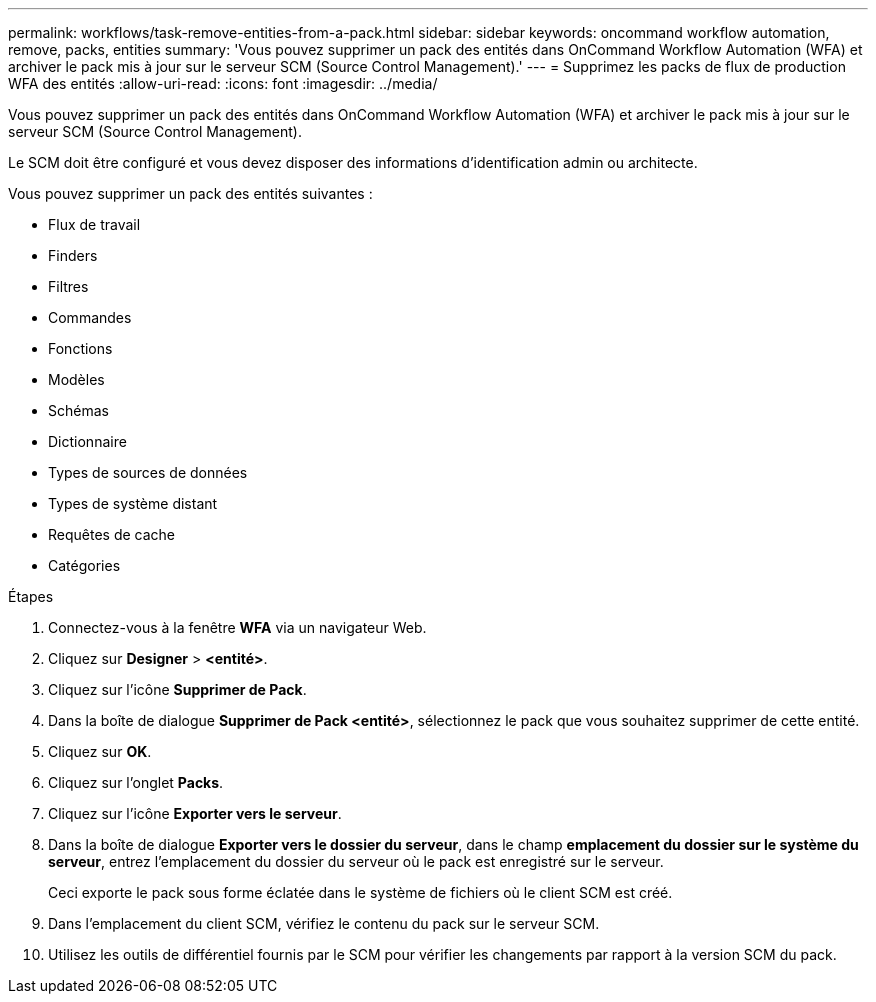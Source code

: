 ---
permalink: workflows/task-remove-entities-from-a-pack.html 
sidebar: sidebar 
keywords: oncommand workflow automation, remove, packs, entities 
summary: 'Vous pouvez supprimer un pack des entités dans OnCommand Workflow Automation (WFA) et archiver le pack mis à jour sur le serveur SCM (Source Control Management).' 
---
= Supprimez les packs de flux de production WFA des entités
:allow-uri-read: 
:icons: font
:imagesdir: ../media/


[role="lead"]
Vous pouvez supprimer un pack des entités dans OnCommand Workflow Automation (WFA) et archiver le pack mis à jour sur le serveur SCM (Source Control Management).

Le SCM doit être configuré et vous devez disposer des informations d'identification admin ou architecte.

Vous pouvez supprimer un pack des entités suivantes :

* Flux de travail
* Finders
* Filtres
* Commandes
* Fonctions
* Modèles
* Schémas
* Dictionnaire
* Types de sources de données
* Types de système distant
* Requêtes de cache
* Catégories


.Étapes
. Connectez-vous à la fenêtre *WFA* via un navigateur Web.
. Cliquez sur *Designer* > *<entité>*.
. Cliquez sur l'icône *Supprimer de Pack*.
. Dans la boîte de dialogue *Supprimer de Pack <entité>*, sélectionnez le pack que vous souhaitez supprimer de cette entité.
. Cliquez sur *OK*.
. Cliquez sur l'onglet *Packs*.
. Cliquez sur l'icône *Exporter vers le serveur*.
. Dans la boîte de dialogue *Exporter vers le dossier du serveur*, dans le champ *emplacement du dossier sur le système du serveur*, entrez l'emplacement du dossier du serveur où le pack est enregistré sur le serveur.
+
Ceci exporte le pack sous forme éclatée dans le système de fichiers où le client SCM est créé.

. Dans l'emplacement du client SCM, vérifiez le contenu du pack sur le serveur SCM.
. Utilisez les outils de différentiel fournis par le SCM pour vérifier les changements par rapport à la version SCM du pack.

